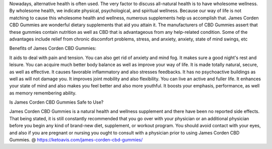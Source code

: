 Nowadays, alternative health is often used. The very factor to discuss all-natural health is to have wholesome wellness. By wholesome health, we indicate physical, psychological, and spiritual wellness. Because our way of life is not matching to cause this wholesome health and wellness, numerous supplements help us accomplish that. James Corden CBD Gummies are wonderful dietary supplements that aid you attain it. The manufacturers of CBD Gummies assert that these gummies contain nutrition as well as CBD that is advantageous from any help-related condition. Some of the advantages include relief from chronic discomfort problems, stress, and anxiety, anxiety, state of mind swings, etc

Benefits of James Corden CBD Gummies:

It aids to deal with pain and tension.
You can also get rid of anxiety and mind fog.
It makes sure a good night's rest and leisure.
You can acquire much better body balance as well as improve your way of life.
It is made totally natural, secure, as well as effective.
It causes favorable inflammatory and also stresses feedbacks.
It has no psychoactive buildings as well as will not damage you.
It improves joint mobility and also flexibility.
You can live an active and fuller life.
It enhances your state of mind and also makes you feel better and also more youthful.
It boosts your emphasis, performance, as well as memory remembering ability.

Is James Corden CBD Gummies Safe to Use?

James Corden CBD Gummies is a natural health and wellness supplement and there have been no reported side effects. That being stated, it is still constantly recommended that you go over with your physician or an additional physician before you begin any kind of brand-new diet, supplement, or workout program. You should avoid contact with your eyes, and also if you are pregnant or nursing you ought to consult with a physician prior to using James Corden CBD Gummies. @ https://ketoavis.com/james-corden-cbd-gummies/
